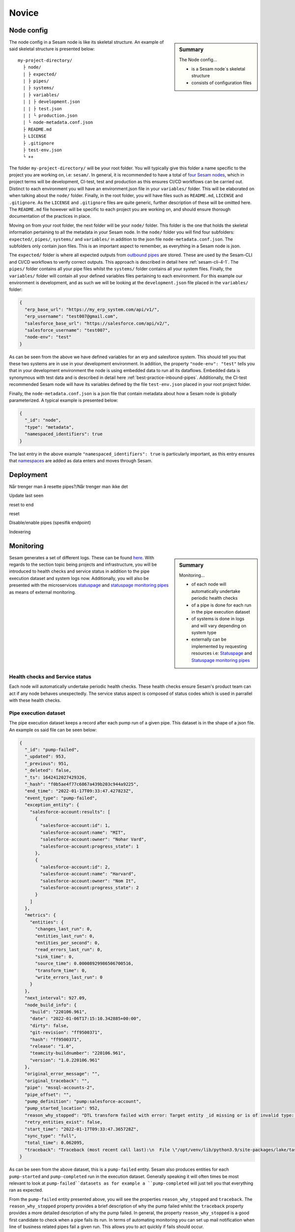 .. _projects-infrastructure-novice-4-2:

Novice
------

.. _node-config-4-2:

Node config
~~~~~~~~~~~

.. sidebar:: Summary

  The Node config...

  - is a Sesam node´s skeletal structure
  - consists of configuration files   

The node config in a Sesam node is like its skeletal structure. An example of said skeletal structure is presented below:

::

  my-project-directory/
    ├ node/
    | ├ expected/
    | ├ pipes/
    | ├ systems/
    | ├ variables/
    | | ├ development.json
    | | ├ test.json
    | | └ production.json
    | └ node-metadata.conf.json    
    ├ README.md
    ├ LICENSE
    ├ .gitignore
    ├ test-env.json
    └ ++

The folder ``my-project-directory/`` will be your root folder. You will typically give this folder a name specific to the project you are working on, i.e: ``sesam/``. In general, it is recommended to have a total of `four Sesam nodes <https://docs.sesam.io/setup-environment.html#subscriptions>`_, which in project terms will be development, CI-test, test and production as this ensures CI/CD workflows can be carried out. Distinct to each environment you will have an environment.json file in your ``variables/`` folder. This will be elaborated on when talking about the ``node/`` folder. Finally, in the root folder, you will have files such as ``README.md``, ``LICENSE`` and ``.gitignore``. As the ``LICENSE`` and ``.gitignore`` files are quite generic, further description of these will be omitted here. The ``README.md`` file however will be specific to each project you are working on, and should ensure thorough documentation of the practices in place.  

Moving on from your root folder, the next folder will be your ``node/`` folder. This folder is the one that holds the skeletal information pertaining to all the metadata in your Sesam node. In the ``node/`` folder you will find four subfolders: ``expected/``, ``pipes/``, ``systems/`` and ``variables/`` in addition to the json file ``node-metadata.conf.json``. The subfolders only contain json files. This is an important aspect to remember, as everything in a Sesam node is json.    

The ``expected/`` folder is where all expected outputs from `outbound pipes <https://docs.sesam.io/data-modelling.html#outbound-pipes>`_ are stored. These are used by the Sesam-CLI and CI/CD workflows to verify correct outputs. This approach is described in detail here :ref:`sesam-cli-4-1`. The ``pipes/`` folder contains all your pipe files whilst the ``systems/`` folder contains all your system files. Finally, the ``variables/`` folder will contain all your defined variables files pertaining to each environment. For this example our environment is development, and as such we will be looking at the ``development.json`` file placed in the ``variables/`` folder:

.. code-block:: json

  {
    "erp_base_url": "https://my_erp_system.com/api/v1/",
    "erp_username": "test007@gmail.com",
    "salesforce_base_url": "https://salesforce.com/api/v2/",
    "salesforce_username": "test007",
    "node-env": "test"
  } 

As can be seen from the above we have defined variables for an erp and salesforce system. This should tell you that these two systems are in use in your development environment. In addition, the property ``"node-env": "test"`` tells you that in your development environment the node is using embedded data to run all its dataflows. Embedded data is synonymous with test data and is described in detail here :ref:`best-practice-inbound-pipes`. Additionally, the CI-test recommended Sesam node will have its variables defined by the file ``test-env.json`` placed in your root project folder. 

Finally, the ``node-metadata.conf.json`` is a json file that contain metadata about how a Sesam node is globally parameterized. A typical example is presented below:

.. code-block:: json

  {
    "_id": "node",
    "type": "metadata",
    "namespaced_identifiers": true
  }

The last entry in the above example ``"namespaced_identifiers": true`` is particularly important, as this entry ensures that `namespaces <https://docs.sesam.io/concepts.html#namespaces>`_ are added as data enters and moves through Sesam.

.. seealso::

  :ref:`learn-sesam` > :ref:`projects-and-infrastructure` > :ref:`projects-and-infrastructure-beginner-4-1` > :ref:`sesam-cli-4-1`

  :ref:`concepts` > :ref:`concepts-features` > :ref:`concepts-namespaces`

.. _deployment-4-2:

Deployment
~~~~~~~~~~

Når trenger man å resette pipes?/Når trenger man ikke det

Update last seen

reset to end

reset

Disable/enable pipes (spesifik endpoint)

Indexering

.. seealso::

  TODO

.. _monitoring-4-2:

Monitoring
~~~~~~~~~~

.. sidebar:: Summary

  Monitoring...

  - of each node will automatically undertake periodic health checks
  - of a pipe is done for each run in the pipe execution dataset
  - of systems is done in logs and will vary depending on system type
  - externally can be implemented by requesting resources i.e: `Statuspage <https://github.com/sesam-community/statuspage>`_ and `Statuspage monitoring pipes <https://github.com/sesam-community/statuspage-monitoring-pipes>`_


Sesam generates a set of different logs. These can be found `here <https://docs.sesam.io/behind-the-scenes.html?highlight=monitoring#logs>`_. With regards to the section topic being projects and infrastructure, you will be introduced to health checks and service status in addition to the pipe execution dataset and system logs now. Additionally, you will also be presented with the microservices `statuspage <https://github.com/sesam-community/statuspage>`_ and `statuspage monitoring pipes <https://github.com/sesam-community/statuspage-monitoring-pipes>`_ as means of external monitoring.

Health checks and Service status
################################

Each node will automatically undertake periodic health checks. These health checks ensure Sesam's product team can act if any node behaves unexpectedly. The service status aspect is composed of status codes which is used in parrallel with these health checks.

Pipe execution dataset
######################

The pipe execution dataset keeps a record after each pump run of a given pipe. This dataset is in the shape of a json file. An example os said file can be seen below:

.. code-block:: json

  {
    "_id": "pump-failed",
    "_updated": 953,
    "_previous": 951,
    "_deleted": false,
    "_ts": 1642412027429326,
    "_hash": "f0b5ae4f77c6867a439b203c944a9225",
    "end_time": "2022-01-17T09:33:47.427823Z",
    "event_type": "pump-failed",
    "exception_entity": {
      "salesforce-account:results": [
        {
          "salesforce-account:id": 1,
          "salesforce-account:name": "MIT",
          "salesforce-account:owner": "Nohar Vard",
          "salesforce-account:progress_state": 1
        },
        {
          "salesforce-account:id": 2,
          "salesforce-account:name": "Harvard",
          "salesforce-account:owner": "Nom It",
          "salesforce-account:progress_state": 2
        }
      ]
    },
    "metrics": {
      "entities": {
        "changes_last_run": 0,
        "entities_last_run": 0,
        "entities_per_second": 0,
        "read_errors_last_run": 0,
        "sink_time": 0,
        "source_time": 0.00008929986506700516,
        "transform_time": 0,
        "write_errors_last_run": 0
      }
    },
    "next_interval": 927.09,
    "node_build_info": {
      "build": "220106.961",
      "date": "2022-01-06T17:15:10.342885+00:00",
      "dirty": false,
      "git-revision": "ff9500371",
      "hash": "ff9500371",
      "release": "1.0",
      "teamcity-buildnumber": "220106.961",
      "version": "1.0.220106.961"
    },
    "original_error_message": "",
    "original_traceback": "",
    "pipe": "mssql-accounts-2",
    "pipe_offset": "",
    "pump_definition": "pump:salesforce-account",
    "pump_started_location": 952,
    "reason_why_stopped": "DTL transform failed with error: Target entity _id missing or is of invalid type: None",
    "retry_entities_exist": false,
    "start_time": "2022-01-17T09:33:47.365728Z",
    "sync_type": "full",
    "total_time": 0.062095,
    "traceback": "Traceback (most recent call last):\n  File \"/opt/venv/lib/python3.9/site-packages/lake/task/datasynctask/datasynctask.py\", line 2862, in _run_task\n    full_data_set = self.do_sync()\n  File \"/opt/venv/lib/python3.9/site-packages/lake/task/datasynctask/datasynctask.py\", line 1986, in do_sync\n    raise e\n  File \"/opt/venv/lib/python3.9/site-packages/lake/task/datasynctask/datasynctask.py\", line 1959, in do_sync\n    self._do_sync_step5_handle_results()\n  File \"/opt/venv/lib/python3.9/site-packages/lake/task/datasynctask/datasynctask.py\", line 2557, in _do_sync_step5_handle_results\n    if process_batch(entity_batch):\n  File \"/opt/venv/lib/python3.9/site-packages/lake/task/datasynctask/datasynctask.py\", line 2533, in process_batch\n    _entity_batch = self._do_sync_step3_transforms(_entity_batch)\n  File \"/opt/venv/lib/python3.9/site-packages/lake/task/datasynctask/datasynctask.py\", line 2169, in _do_sync_step3_transforms\n    entity_batch = pipe.transform.transform(entity_batch, metrics=self.metrics)\n  File \"/opt/venv/lib/python3.9/site-packages/lake/transforms/dtl_transform.py\", line 1517, in transform\n    transformed_entity_batch = self.cpp_transform(environment, entity_batch)\n  File \"lake/rapids/transforms/dtl_transform.pyx\", line 47, in lake.rapids.rapids_c.CppDTLTransform.cpp_transform\n  File \"lake/rapids/transforms/dtl_transform.pyx\", line 55, in lake.rapids.rapids_c.CppDTLTransform.cpp_transform\nlake.node.exceptions.TransformException: DTL transform failed with error: Target entity _id missing or is of invalid type: None"
  }

As can be seen from the above dataset, this is a ``pump-failed`` entity. Sesam also produces entities for each ``pump-started`` and ``pump-completed`` run in the execution dataset. Generally speaking it will often times be most relevant to look at ``pump-failed``datasets as for example a ``pump-completed`` will just tell you that everything ran as expected.

From the ``pump-failed`` entity presented above, you will see the properties ``reason_why_stopped`` and ``traceback``. The ``reason_why_stopped`` property provides a brief description of why the pump failed whilst the ``traceback`` property provides a more detailed description of why the pump failed. In general, the property ``reason_why_stopped`` is a good first candidate to check when a pipe fails its run. In terms of automating monitoring you can set up mail notification when line of business related pipes fail a given run. This allows you to act quickly if fails should occur.  

System logs
###########

System logs, as opposed to the execution dataset, varies depending on which system you are looking at. Some systems will only return a status code in its logs, i.e: an :ref:`oracle_system` will return 200 if everything is fine. This is however not the case for the :ref:`microservice_system`. A microservice system will have user defined logging and can therefore vary quite a bit.

User defined logging should consider the following:

  - status codes
  - declarative and precise error messages
  - critical steps in logic

External monitoring
###################

External monitoring can be implemented by requesting resources from the :ref:`api-top`. This has been done in the microservices: `Statuspage <https://github.com/sesam-community/statuspage>`_ and `Statuspage monitoring pipes <https://github.com/sesam-community/statuspage-monitoring-pipes>`_ which connects to the Statuspage API in addition the Service API in Sesam.

The Statuspage microservice monitors a Sesam node's health whereas the Statuspage monitoring pipes microservice monitors pipes. What is convenient about the Statuspage API is that it provides the user with an overview of monitored instances in addition to sending out emails when and if a monitored instance fails.  

.. seealso::

  :ref:`sesam-community`

  `Sesam's community at GitHub <https://github.com/sesam-community>`_

  `Statuspage <https://github.com/sesam-community/statuspage>`_

  `Statuspage monitoring pipes <https://github.com/sesam-community/statuspage-monitoring-pipes>`_

  :ref:`developer-guide` > :ref:`configuration` > :ref:`system_section`

  :ref:`developer-guide` > :ref:`api-top`

  :ref:`monitoring`

.. _working-methods-4-2:

Working Methods Flytte denne til Intermediate "Workflow"?
~~~~~~~~~~~~~~~~~~~~~~~~~~~~~~~~~~~~~~~~~~~~~~~~~~~~~~~~~

1. Dokumentere source-data og sink-data før en flyt

formater

datamengde

frekvens

2. Analysere innkommende data for globala dataset

3. Lage testdata

4. Drøfte behov & Løsninger

5. Velge løsning

6. Lag løsning

Mer?

.. seealso::

  TODO

.. _tasks-for-projects-infrastructure-novice-4-2:

Tasks for Projects & Infrastructure: Novice
~~~~~~~~~~~~~~~~~~~~~~~~~~~~~~~~~~~~~~~~~~~
